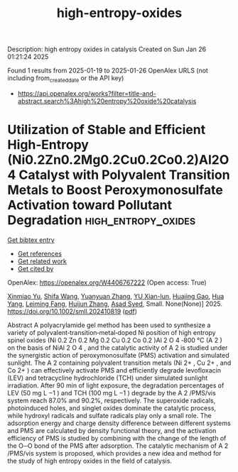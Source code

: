 #+TITLE: high-entropy-oxides
Description: high entropy oxides in catalysis
Created on Sun Jan 26 01:21:24 2025

Found 1 results from 2025-01-19 to 2025-01-26
OpenAlex URLS (not including from_created_date or the API key)
- [[https://api.openalex.org/works?filter=title-and-abstract.search%3Ahigh%20entropy%20oxide%20catalysis]]

* Utilization of Stable and Efficient High‐Entropy (Ni0.2Zn0.2Mg0.2Cu0.2Co0.2)Al2O4 Catalyst with Polyvalent Transition Metals to Boost Peroxymonosulfate Activation toward Pollutant Degradation  :high_entropy_oxides:
:PROPERTIES:
:UUID: https://openalex.org/W4406767222
:TOPICS: Advanced Photocatalysis Techniques, Electronic and Structural Properties of Oxides, TiO2 Photocatalysis and Solar Cells
:PUBLICATION_DATE: 2025-01-23
:END:    
    
[[elisp:(doi-add-bibtex-entry "https://doi.org/10.1002/smll.202410819")][Get bibtex entry]] 

- [[elisp:(progn (xref--push-markers (current-buffer) (point)) (oa--referenced-works "https://openalex.org/W4406767222"))][Get references]]
- [[elisp:(progn (xref--push-markers (current-buffer) (point)) (oa--related-works "https://openalex.org/W4406767222"))][Get related work]]
- [[elisp:(progn (xref--push-markers (current-buffer) (point)) (oa--cited-by-works "https://openalex.org/W4406767222"))][Get cited by]]

OpenAlex: https://openalex.org/W4406767222 (Open access: True)
    
[[https://openalex.org/A5014306916][Xinmiao Yu]], [[https://openalex.org/A5101683295][Shifa Wang]], [[https://openalex.org/A5100320647][Yuanyuan Zhang]], [[https://openalex.org/A5100297698][YU Xian-lun]], [[https://openalex.org/A5104005319][Huajing Gao]], [[https://openalex.org/A5060844091][Hua Yang]], [[https://openalex.org/A5100724891][Leiming Fang]], [[https://openalex.org/A5100634999][Huijun Zhang]], [[https://openalex.org/A5030182037][Asad Syed]], Small. None(None)] 2025. https://doi.org/10.1002/smll.202410819  ([[https://onlinelibrary.wiley.com/doi/pdfdirect/10.1002/smll.202410819][pdf]])
     
Abstract A polyacrylamide gel method has been used to synthesize a variety of polyvalent‐transition‐metal‐doped Ni position of high entropy spinel oxides (Ni 0.2 Zn 0.2 Mg 0.2 Cu 0.2 Co 0.2 )Al 2 O 4 ‐800 °C (A 2 ) on the basis of NiAl 2 O 4 , and the catalytic activity of A 2 is studied under the synergistic action of peroxymonosulfate (PMS) activation and simulated sunlight. The A 2 containing polyvalent transition metals (Ni 2+ , Cu 2+ , and Co 2+ ) can effectively activate PMS and efficiently degrade levofloxacin (LEV) and tetracycline hydrochloride (TCH) under simulated sunlight irradiation. After 90 min of light exposure, the degradation percentages of LEV (50 mg L −1 ) and TCH (100 mg L −1 ) degrade by the A 2 /PMS/vis system reach 87.0% and 90.2%, respectively. The superoxide radicals, photoinduced holes, and singlet oxides dominate the catalytic process, while hydroxyl radicals and sulfate radicals play only a small role. The adsorption energy and charge density difference between different systems and PMS are calculated by density functional theory, and the activation efficiency of PMS is studied by combining with the change of the length of the O─O bond of the PMS after adsorption. The catalytic mechanism of A 2 /PMS/vis system is proposed, which provides a new idea and method for the study of high entropy oxides in the field of catalysis.    

    
